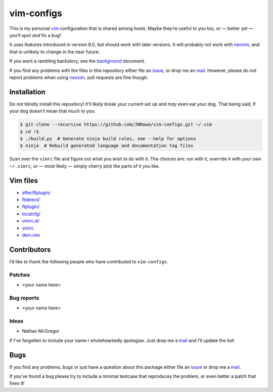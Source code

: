 vim-configs
===========

This is my personal vim_ configuration that is shared among hosts.  Maybe
they’re useful to you too, or — better yet — you’ll spot *and* fix a bug!

It uses features introduced in version 8.0, but should work with later versions.
It will probably *not* work with neovim_, and that is unlikely to change in the
near future.

If you want a rambling backstory, see the `background <background.html>`__
document.

If you find any problems with the files in this repository either file an
issue_, or drop me an mail_.  However, please do not report problems when using
neovim_, pull requests are fine though.

Installation
------------

Do not blindly install this repository!  It’ll likely break your current set up
and *may* even eat your dog.  That being said, if your dog doesn’t mean that
much to you:

.. code-block:: console

    $ git clone --recursive https://github.com/JNRowe/vim-configs.git ~/.vim
    $ cd !$
    $ ./build.py  # Generate ninja build rules, see --help for options
    $ ninja  # Rebuild generated language and documentation tag files

Scan over the ``vimrc`` file and figure out what you wish to do with it.  The
choices are: run with it, override it with your own ``~/.vimrc``, or — most
likely — simply cherry pick the parts of it you like.

Vim files
---------

* `after/ftplugin/ <after/ftplugin/index.html>`__
* `ftdetect/ <ftdetect/index.html>`__
* `ftplugin/ <ftplugin/index.html>`__
* `localcfg/ <localcfg/index.html>`__
* `vimrc.d/ <vimrc.d/index.html>`__
* `vimrc <vimrc.html>`__
* `dein.vim <dein.html>`__

Contributors
------------

I’d like to thank the following people who have contributed to ``vim-configs``.

Patches
'''''''

* <your name here>

Bug reports
'''''''''''

* <your name here>

Ideas
'''''

* Nathan McGregor

If I’ve forgotten to include your name I wholeheartedly apologise.  Just drop me
a mail_ and I’ll update the list!

Bugs
----

If you find any problems, bugs or just have a question about this package either
file an issue_ or drop me a mail_.

If you’ve found a bug please try to include a minimal testcase that reproduces
the problem, or even better a patch that fixes it!

.. _vim: http://www.vim.org/
.. _neovim: https://neovim.io/
.. _issue: https://github.com/JNRowe/vim-configs/issues
.. _mail: jnrowe@gmail.com
